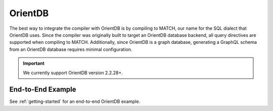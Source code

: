 OrientDB
========

.. TODO: Give more insight into how schema generation works for OrientDB, (i.e. how do vertex, and
         edge classes get mapped to OrientDB constructs).

The best way to integrate the compiler with OrientDB is by compiling to MATCH, our name for the
SQL dialect that OrientDB uses. Since the compiler was originally built to target an OrientDB
database backend, all query directives are supported when compiling to MATCH. Additionally, since
OrientDB is a graph database, generating a GraphQL schema from an OrientDB database requires
minimal configuration.

.. important:: We currently support OrientDB version 2.2.28+.

End-to-End Example
------------------

.. NOTE: See https://stackoverflow.com/questions/15394347/adding-a-cross-reference-to-a-subheading-or-anchor-in-another-page
         for more info on how cross references to other pages are added.

See :ref:`getting-started` for an end-to-end OrientDB example.
